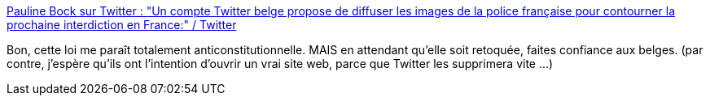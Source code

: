 :jbake-type: post
:jbake-status: published
:jbake-title: Pauline Bock sur Twitter : "Un compte Twitter belge propose de diffuser les images de la police française pour contourner la prochaine interdiction en France:" / Twitter
:jbake-tags: loi,france,police,violence,politique,droit,twitter,_mois_nov.,_année_2020
:jbake-date: 2020-11-03
:jbake-depth: ../
:jbake-uri: shaarli/1604408807000.adoc
:jbake-source: https://nicolas-delsaux.hd.free.fr/Shaarli?searchterm=https%3A%2F%2Ftwitter.com%2FPaulineBock%2Fstatus%2F1323556421888364544&searchtags=loi+france+police+violence+politique+droit+twitter+_mois_nov.+_ann%C3%A9e_2020
:jbake-style: shaarli

https://twitter.com/PaulineBock/status/1323556421888364544[Pauline Bock sur Twitter : "Un compte Twitter belge propose de diffuser les images de la police française pour contourner la prochaine interdiction en France:" / Twitter]

Bon, cette loi me paraît totalement anticonstitutionnelle. MAIS en attendant qu'elle soit retoquée, faites confiance aux belges. (par contre, j'espère qu'ils ont l'intention d'ouvrir un vrai site web, parce que Twitter les supprimera vite ...)
